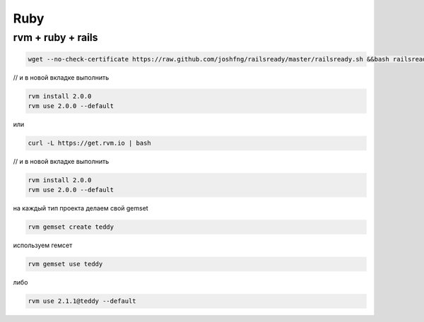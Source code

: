 Ruby
====

rvm + ruby + rails
------------------------------------------------
.. code::

    wget --no-check-certificate https://raw.github.com/joshfng/railsready/master/railsready.sh &&bash railsready.sh

// и в новой вкладке выполнить

.. code::

    rvm install 2.0.0
    rvm use 2.0.0 --default

или

.. code::

    curl -L https://get.rvm.io | bash

// и в новой вкладке выполнить

.. code::

    rvm install 2.0.0
    rvm use 2.0.0 --default

на каждый тип проекта делаем свой gemset

.. code::

    rvm gemset create teddy

используем гемсет

.. code::

    rvm gemset use teddy

либо

.. code::

    rvm use 2.1.1@teddy --default